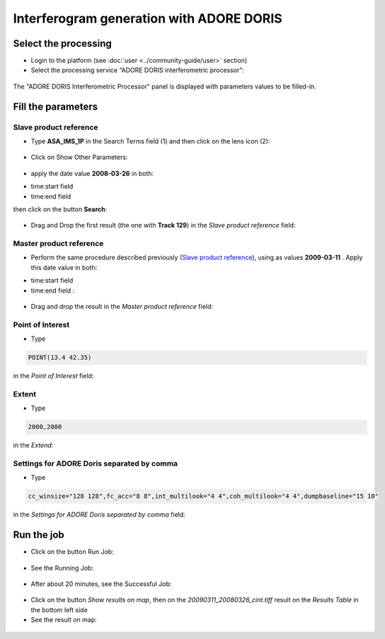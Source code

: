 Interferogram generation with ADORE DORIS
~~~~~~~~~~~~~~~~~~~~~~~~~~~~~~~~~~~~~~~~~

Select the processing
=====================

* Login to the platform (see :doc:`user <../community-guide/user>` section)

* Select the processing service “ADORE DORIS interferometric processor”:

.. figure:: assets/tuto_adore_1.png
	:figclass: align-center 
        :width: 750px
        :align: center
        
The "ADORE DORIS Interferometric Processor" panel is displayed with parameters values to be filled-in.

Fill the parameters
===================

Slave product reference
-----------------------

* Type **ASA_IMS_1P** in the Search Terms field (1) and then click on the lens icon (2):

.. figure:: assets/tuto_adore_2.png
	:figclass: align-center
        :width: 750px
        :align: center

* Click on Show Other Parameters:

.. figure:: assets/tuto_adore_3.png
	:figclass: align-center
        :width: 750px
        :align: center

* apply the date value **2008-03-26** in both:

- time:start field
- time:end field 

then click on the button **Search**:

.. figure:: assets/tuto_adore_4.png
	:figclass: align-center
        :width: 750px
        :align: center

* Drag and Drop the first result (the one with **Track 129**) in the *Slave product reference* field:

.. figure:: assets/tuto_adore_5.png
	:figclass: align-center
        :width: 750px
        :align: center

.. figure:: assets/tuto_adore_6.png
	:figclass: align-center
        :width: 750px
        :align: center

Master product reference
------------------------

* Perform the same procedure described previously (`Slave product reference`_), using as values **2009-03-11** . Apply this date value in both:

- time:start field
- time:end field :

.. figure:: assets/tuto_adore_7.png
	:figclass: align-center
        :width: 750px
        :align: center

* Drag and drop the result in the *Master product reference* field:

.. figure:: assets/tuto_adore_8.png
	:figclass: align-center
        :width: 750px
        :align: center

Point of Interest
-----------------

* Type
  
.. code-block:: adore-parameter
  
  POINT(13.4 42.35)
  
in the *Point of Interest* field:

Extent
------

* Type
  
.. code-block:: adore-parameter
 
  2000,2000

in the *Extend*:

Settings for ADORE Doris separated by comma
-------------------------------------------

* Type
  
.. code-block:: adore-parameter

  cc_winsize="128 128",fc_acc="8 8",int_multilook="4 4",coh_multilook="4 4",dumpbaseline="15 10"

in the *Settings for ADORE Doris separated by comma* field:

.. figure:: assets/tuto_adore_9.png
	:figclass: align-center
        :width: 750px
        :align: center

Run the job
===========

* Click on the button Run Job:

.. figure:: assets/tuto_adore_10.png
	:figclass: align-center
        :width: 750px
        :align: center

* See the Running Job:

.. figure:: assets/tuto_adore_11.png
	:figclass: align-center
        :width: 750px
        :align: center

* After about 20 minutes, see the Successful Job:

.. figure:: assets/tuto_adore_12.png
	:figclass: align-center
        :width: 750px
        :align: center

* Click on the button *Show results on map*, then on the *20090311_20080326_cint.tiff* result on the *Results Table* in the bottom left side

* See the result on map: 

.. figure:: assets/tuto_adore_13.png
	:figclass: align-center
        :width: 750px
        :align: center
